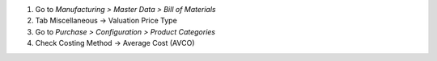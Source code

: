 #. Go to *Manufacturing > Master Data  > Bill of Materials*
#. Tab Miscellaneous -> Valuation Price Type

#. Go to *Purchase > Configuration  > Product Categories*
#. Check Costing Method	-> Average Cost (AVCO)
